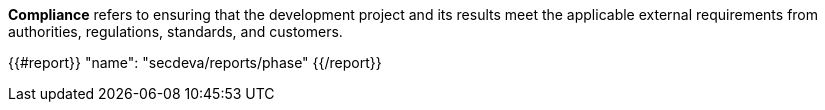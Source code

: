 *Compliance* refers to ensuring that the development project and its results meet the applicable external requirements from authorities, regulations, standards, and customers.

{{#report}}
  "name": "secdeva/reports/phase"
{{/report}}